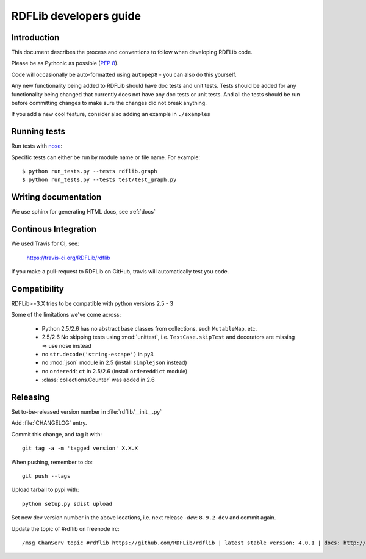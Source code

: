 .. developers:

RDFLib developers guide
=======================

Introduction
------------

This document describes the process and conventions to follow when
developing RDFLib code.

Please be as Pythonic as possible (:pep:`8`).

Code will occasionally be auto-formatted using ``autopep8`` - you can also do this yourself.

Any new functionality being added to RDFLib should have doc tests and
unit tests. Tests should be added for any functionality being changed
that currently does not have any doc tests or unit tests. And all the
tests should be run before committing changes to make sure the changes
did not break anything.

If you add a new cool feature, consider also adding an example in ``./examples``

Running tests
-------------
Run tests with `nose <https://nose.readthedocs.org/en/latest/>`_:

.. code-block: bash

   $ easy_install nose
   $ python run_tests.py
   $ python run_tests.py --attr known_issue # override attr in setup.cfg to run only tests marked with "known_issue"
   $ python run_tests.py --attr \!known_issue # runs all tests (including "slow" and "non_core") except those with known issues
   $ python run_tests.py --attr slow,!known_issue  # comma separate if you want to specify more than one attr
   $ python run_tests.py --attr known_issue=None # use =None instead of \! if you keep forgetting to escape the ! in shell commands ;)

Specific tests can either be run by module name or file name. For example::

  $ python run_tests.py --tests rdflib.graph
  $ python run_tests.py --tests test/test_graph.py

Writing documentation
---------------------

We use sphinx for generating HTML docs, see :ref:`docs`

Continous Integration
---------------------

We used Travis for CI, see:

  https://travis-ci.org/RDFLib/rdflib

If you make a pull-request to RDFLib on GitHub, travis will automatically test you code.

Compatibility
-------------

RDFLib>=3.X tries to be compatible with python versions 2.5 - 3

Some of the limitations we've come across:

 * Python 2.5/2.6 has no abstract base classes from collections, such ``MutableMap``, etc.
 * 2.5/2.6 No skipping tests using :mod:`unittest`, i.e. ``TestCase.skipTest`` and decorators are missing => use nose instead
 * no ``str.decode('string-escape')`` in py3
 * no :mod:`json` module in 2.5 (install ``simplejson`` instead)
 * no ``ordereddict`` in 2.5/2.6 (install ``ordereddict`` module)
 * :class:`collections.Counter` was added in 2.6

Releasing
---------

Set to-be-released version number in :file:`rdflib/__init__.py`

Add :file:`CHANGELOG` entry.

Commit this change, and tag it with::

  git tag -a -m 'tagged version' X.X.X

When pushing, remember to do::

  git push --tags

Upload tarball to pypi with::

  python setup.py sdist upload

Set new dev version number in the above locations, i.e. next release `-dev`: ``8.9.2-dev`` and commit again.

Update the topic of #rdflib on freenode irc::

  /msg ChanServ topic #rdflib https://github.com/RDFLib/rdflib | latest stable version: 4.0.1 | docs: http://readthedocs.org/docs/rdflib
